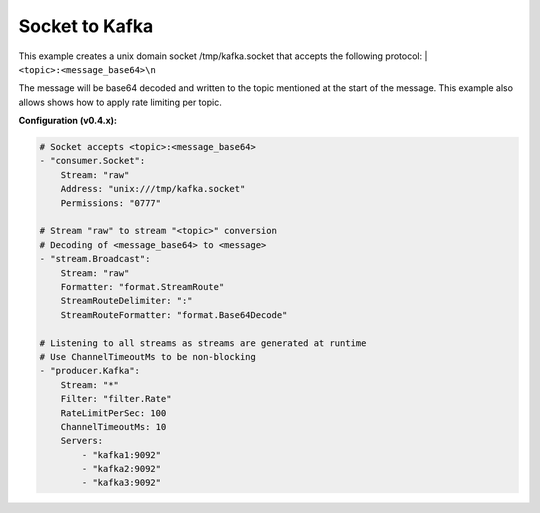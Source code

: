 Socket to Kafka
===============

This example creates a unix domain socket /tmp/kafka.socket that
accepts the following protocol:
| ``<topic>:<message_base64>\n``

The message will be base64 decoded and written to the topic mentioned at
the start of the message. This example also allows shows how to apply
rate limiting per topic.

**Configuration (v0.4.x):**

.. code:: yaml

    # Socket accepts <topic>:<message_base64>
    - "consumer.Socket":
        Stream: "raw"
        Address: "unix:///tmp/kafka.socket"
        Permissions: "0777"

    # Stream "raw" to stream "<topic>" conversion
    # Decoding of <message_base64> to <message>
    - "stream.Broadcast":
        Stream: "raw"
        Formatter: "format.StreamRoute"
        StreamRouteDelimiter: ":"
        StreamRouteFormatter: "format.Base64Decode"

    # Listening to all streams as streams are generated at runtime
    # Use ChannelTimeoutMs to be non-blocking
    - "producer.Kafka":
        Stream: "*"
        Filter: "filter.Rate"
        RateLimitPerSec: 100
        ChannelTimeoutMs: 10
        Servers:
            - "kafka1:9092"
            - "kafka2:9092"
            - "kafka3:9092"